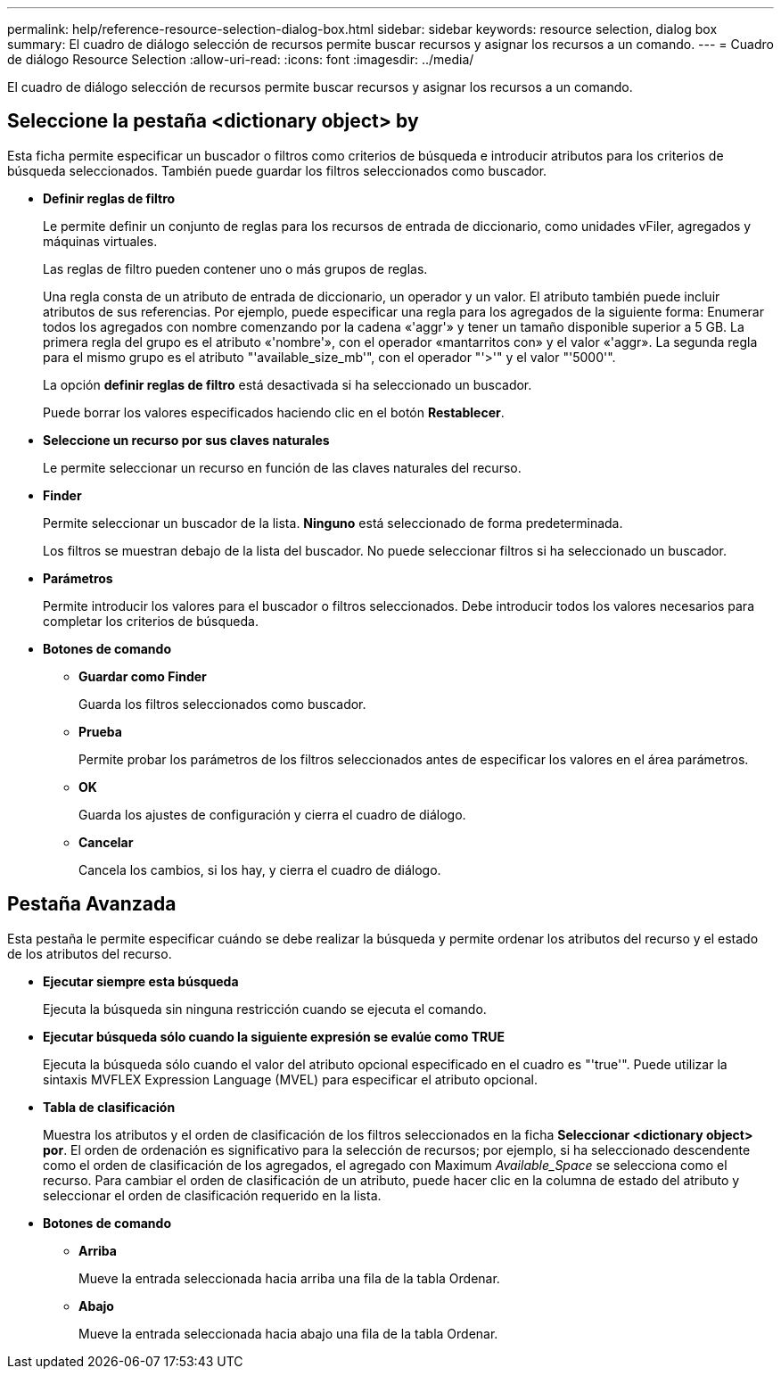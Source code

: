 ---
permalink: help/reference-resource-selection-dialog-box.html 
sidebar: sidebar 
keywords: resource selection, dialog box 
summary: El cuadro de diálogo selección de recursos permite buscar recursos y asignar los recursos a un comando. 
---
= Cuadro de diálogo Resource Selection
:allow-uri-read: 
:icons: font
:imagesdir: ../media/


[role="lead"]
El cuadro de diálogo selección de recursos permite buscar recursos y asignar los recursos a un comando.



== Seleccione la pestaña <dictionary object> by

Esta ficha permite especificar un buscador o filtros como criterios de búsqueda e introducir atributos para los criterios de búsqueda seleccionados. También puede guardar los filtros seleccionados como buscador.

* *Definir reglas de filtro*
+
Le permite definir un conjunto de reglas para los recursos de entrada de diccionario, como unidades vFiler, agregados y máquinas virtuales.

+
Las reglas de filtro pueden contener uno o más grupos de reglas.

+
Una regla consta de un atributo de entrada de diccionario, un operador y un valor. El atributo también puede incluir atributos de sus referencias. Por ejemplo, puede especificar una regla para los agregados de la siguiente forma: Enumerar todos los agregados con nombre comenzando por la cadena «'aggr'» y tener un tamaño disponible superior a 5 GB. La primera regla del grupo es el atributo «'nombre'», con el operador «mantarritos con» y el valor «'aggr». La segunda regla para el mismo grupo es el atributo "'available_size_mb'", con el operador "'>'" y el valor "'5000'".

+
La opción *definir reglas de filtro* está desactivada si ha seleccionado un buscador.

+
Puede borrar los valores especificados haciendo clic en el botón *Restablecer*.

* *Seleccione un recurso por sus claves naturales*
+
Le permite seleccionar un recurso en función de las claves naturales del recurso.

* *Finder*
+
Permite seleccionar un buscador de la lista. *Ninguno* está seleccionado de forma predeterminada.

+
Los filtros se muestran debajo de la lista del buscador. No puede seleccionar filtros si ha seleccionado un buscador.

* *Parámetros*
+
Permite introducir los valores para el buscador o filtros seleccionados. Debe introducir todos los valores necesarios para completar los criterios de búsqueda.

* *Botones de comando*
+
** *Guardar como Finder*
+
Guarda los filtros seleccionados como buscador.

** *Prueba*
+
Permite probar los parámetros de los filtros seleccionados antes de especificar los valores en el área parámetros.

** *OK*
+
Guarda los ajustes de configuración y cierra el cuadro de diálogo.

** *Cancelar*
+
Cancela los cambios, si los hay, y cierra el cuadro de diálogo.







== Pestaña Avanzada

Esta pestaña le permite especificar cuándo se debe realizar la búsqueda y permite ordenar los atributos del recurso y el estado de los atributos del recurso.

* *Ejecutar siempre esta búsqueda*
+
Ejecuta la búsqueda sin ninguna restricción cuando se ejecuta el comando.

* *Ejecutar búsqueda sólo cuando la siguiente expresión se evalúe como TRUE*
+
Ejecuta la búsqueda sólo cuando el valor del atributo opcional especificado en el cuadro es "'true'". Puede utilizar la sintaxis MVFLEX Expression Language (MVEL) para especificar el atributo opcional.

* *Tabla de clasificación*
+
Muestra los atributos y el orden de clasificación de los filtros seleccionados en la ficha *Seleccionar <dictionary object> por*. El orden de ordenación es significativo para la selección de recursos; por ejemplo, si ha seleccionado descendente como el orden de clasificación de los agregados, el agregado con Maximum _Available_Space_ se selecciona como el recurso. Para cambiar el orden de clasificación de un atributo, puede hacer clic en la columna de estado del atributo y seleccionar el orden de clasificación requerido en la lista.

* *Botones de comando*
+
** *Arriba*
+
Mueve la entrada seleccionada hacia arriba una fila de la tabla Ordenar.

** *Abajo*
+
Mueve la entrada seleccionada hacia abajo una fila de la tabla Ordenar.




